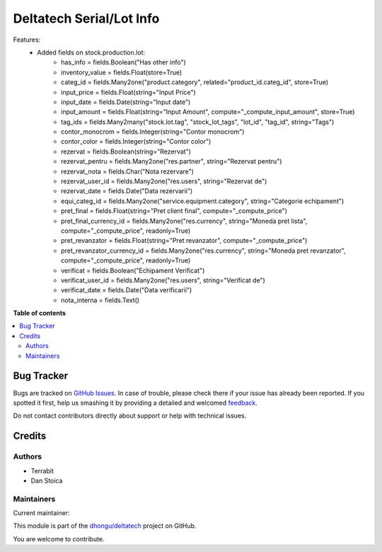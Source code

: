 =========================
Deltatech Serial/Lot Info
=========================

.. !!!!!!!!!!!!!!!!!!!!!!!!!!!!!!!!!!!!!!!!!!!!!!!!!!!!
   !! This file is generated by oca-gen-addon-readme !!
   !! changes will be overwritten.                   !!
   !!!!!!!!!!!!!!!!!!!!!!!!!!!!!!!!!!!!!!!!!!!!!!!!!!!!

.. |badge1| image:: https://img.shields.io/badge/maturity-Beta-yellow.png
    :target: https://odoo-community.org/page/development-status
    :alt: Beta
.. |badge2| image:: https://img.shields.io/badge/licence-AGPL--3-blue.png
    :target: http://www.gnu.org/licenses/agpl-3.0-standalone.html
    :alt: License: AGPL-3
.. |badge3| image:: https://img.shields.io/badge/github-dhongu%2Fdeltatech-lightgray.png?logo=github
    :target: https://github.com/dhongu/deltatech/tree/14.0/deltatech_lot_info
    :alt: dhongu/deltatech

|badge1| |badge2| |badge3| 

Features:
 - Added fields on stock.production.lot:
    - has_info = fields.Boolean("Has other info")
    - inventory_value = fields.Float(store=True)
    - categ_id = fields.Many2one("product.category", related="product_id.categ_id", store=True)
    - input_price = fields.Float(string="Input Price")
    - input_date = fields.Date(string="Input date")
    - input_amount = fields.Float(string="Input Amount", compute="_compute_input_amount", store=True)
    - tag_ids = fields.Many2many("stock.lot.tag", "stock_lot_tags", "lot_id", "tag_id", string="Tags")
    - contor_monocrom = fields.Integer(string="Contor monocrom")
    - contor_color = fields.Integer(string="Contor color")
    - rezervat = fields.Boolean(string="Rezervat")
    - rezervat_pentru = fields.Many2one("res.partner", string="Rezervat pentru")
    - rezervat_nota = fields.Char("Nota rezervare")
    - rezervat_user_id = fields.Many2one("res.users", string="Rezervat de")
    - rezervat_date = fields.Date("Data rezervarii")
    - equi_categ_id = fields.Many2one("service.equipment.category", string="Categorie echipament")
    - pret_final = fields.Float(string="Pret client final", compute="_compute_price")
    - pret_final_currency_id = fields.Many2one("res.currency", string="Moneda pret lista", compute="_compute_price", readonly=True)
    - pret_revanzator = fields.Float(string="Pret revanzator", compute="_compute_price")
    - pret_revanzator_currency_id = fields.Many2one("res.currency", string="Moneda pret revanzator", compute="_compute_price", readonly=True)
    - verificat = fields.Boolean("Echipament Verificat")
    - verificat_user_id = fields.Many2one("res.users", string="Verificat de")
    - verificat_date = fields.Date("Data verificarii")

    - nota_interna = fields.Text()

**Table of contents**

.. contents::
   :local:

Bug Tracker
===========

Bugs are tracked on `GitHub Issues <https://github.com/dhongu/deltatech/issues>`_.
In case of trouble, please check there if your issue has already been reported.
If you spotted it first, help us smashing it by providing a detailed and welcomed
`feedback <https://github.com/dhongu/deltatech/issues/new?body=module:%20deltatech_lot_info%0Aversion:%2014.0%0A%0A**Steps%20to%20reproduce**%0A-%20...%0A%0A**Current%20behavior**%0A%0A**Expected%20behavior**>`_.

Do not contact contributors directly about support or help with technical issues.

Credits
=======

Authors
~~~~~~~

* Terrabit
* Dan Stoica

Maintainers
~~~~~~~~~~~

.. |maintainer-danila12| image:: https://github.com/danila12.png?size=40px
    :target: https://github.com/danila12
    :alt: danila12

Current maintainer:

|maintainer-danila12| 

This module is part of the `dhongu/deltatech <https://github.com/dhongu/deltatech/tree/14.0/deltatech_lot_info>`_ project on GitHub.

You are welcome to contribute.
